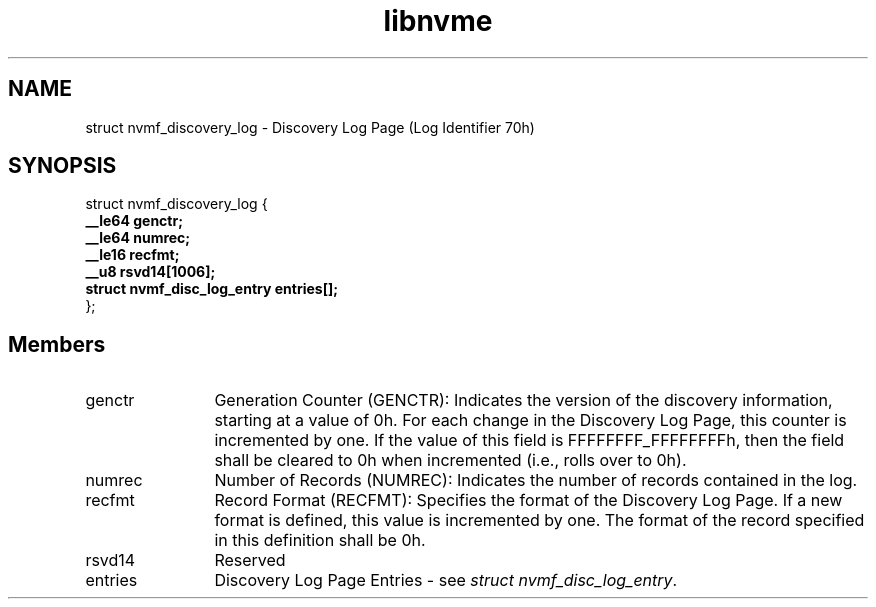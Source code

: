 .TH "libnvme" 9 "struct nvmf_discovery_log" "October 2024" "API Manual" LINUX
.SH NAME
struct nvmf_discovery_log \- Discovery Log Page (Log Identifier 70h)
.SH SYNOPSIS
struct nvmf_discovery_log {
.br
.BI "    __le64 genctr;"
.br
.BI "    __le64 numrec;"
.br
.BI "    __le16 recfmt;"
.br
.BI "    __u8 rsvd14[1006];"
.br
.BI "    struct nvmf_disc_log_entry entries[];"
.br
.BI "
};
.br

.SH Members
.IP "genctr" 12
Generation Counter (GENCTR): Indicates the version of the discovery
information, starting at a value of 0h. For each change in the
Discovery Log Page, this counter is incremented by one. If the value
of this field is FFFFFFFF_FFFFFFFFh, then the field shall be cleared
to 0h when incremented (i.e., rolls over to 0h).
.IP "numrec" 12
Number of Records (NUMREC): Indicates the number of records
contained in the log.
.IP "recfmt" 12
Record Format (RECFMT): Specifies the format of the Discovery Log
Page. If a new format is defined, this value is incremented by one.
The format of the record specified in this definition shall be 0h.
.IP "rsvd14" 12
Reserved
.IP "entries" 12
Discovery Log Page Entries - see \fIstruct nvmf_disc_log_entry\fP.
